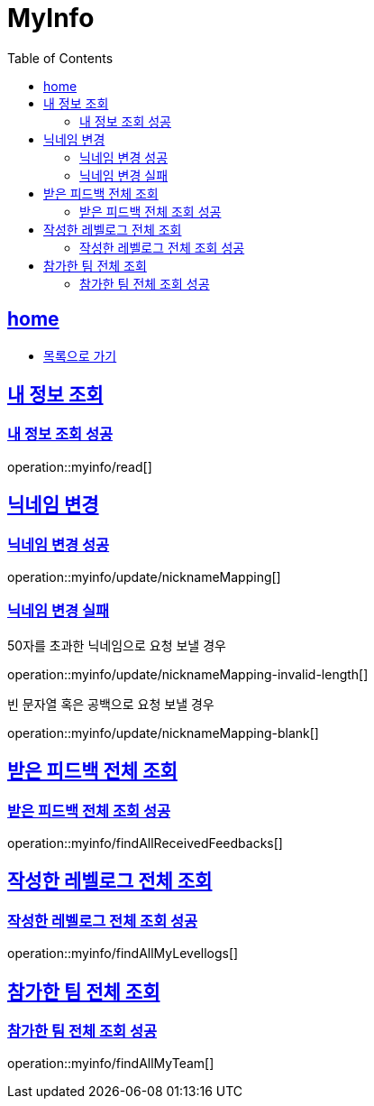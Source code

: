 = MyInfo
:toc: left
:toclevels: 2
:sectlinks:
:source-highlighter: highlightjs

[[home]]
== home

* link:index.html[목록으로 가기]

[[read]]
== 내 정보 조회

[[read-success]]
=== 내 정보 조회 성공

operation::myinfo/read[]

[[update-nicknameMapping]]
== 닉네임 변경

[[update-nicknameMapping-success]]
=== 닉네임 변경 성공

operation::myinfo/update/nicknameMapping[]

[[update-nicknameMapping-fail]]
=== 닉네임 변경 실패

50자를 초과한 닉네임으로 요청 보낼 경우

operation::myinfo/update/nicknameMapping-invalid-length[]

빈 문자열 혹은 공백으로 요청 보낼 경우

operation::myinfo/update/nicknameMapping-blank[]

[[findAllReceivedFeedbacks]]
== 받은 피드백 전체 조회

[[findAllReceivedFeedbacks-success]]
=== 받은 피드백 전체 조회 성공

operation::myinfo/findAllReceivedFeedbacks[]

[[findAllLevellogs]]
== 작성한 레벨로그 전체 조회

[[findAllLevellogs-success]]
=== 작성한 레벨로그 전체 조회 성공

operation::myinfo/findAllMyLevellogs[]

[[findAllTeams]]
== 참가한 팀 전체 조회

[[findAllTeams-succes]]
=== 참가한 팀 전체 조회 성공

operation::myinfo/findAllMyTeam[]

